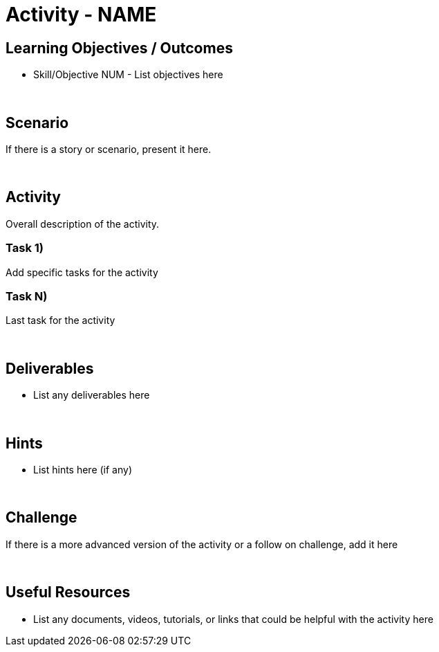:doctype: book
:stylesheet: ../../cctc.css

= Activity - NAME
:doctype: book
:source-highlighter: coderay
:listing-caption: Listing
// Uncomment next line to set page size (default is Letter)
//:pdf-page-size: A4

== Learning Objectives / Outcomes

* Skill/Objective NUM - List objectives here

{empty} +

== Scenario

If there is a story or scenario, present it here.

{empty} +

== Activity

Overall description of the activity.

=== Task 1)

Add specific tasks for the activity

=== Task N)

Last task for the activity 

{empty} +

== Deliverables

* List any deliverables here

{empty} +

== Hints

* List hints here (if any)

{empty} +

== Challenge

If there is a more advanced version of the activity or a follow on challenge, add it here

{empty} +

== Useful Resources

* List any documents, videos, tutorials, or links that could be helpful with the activity here
